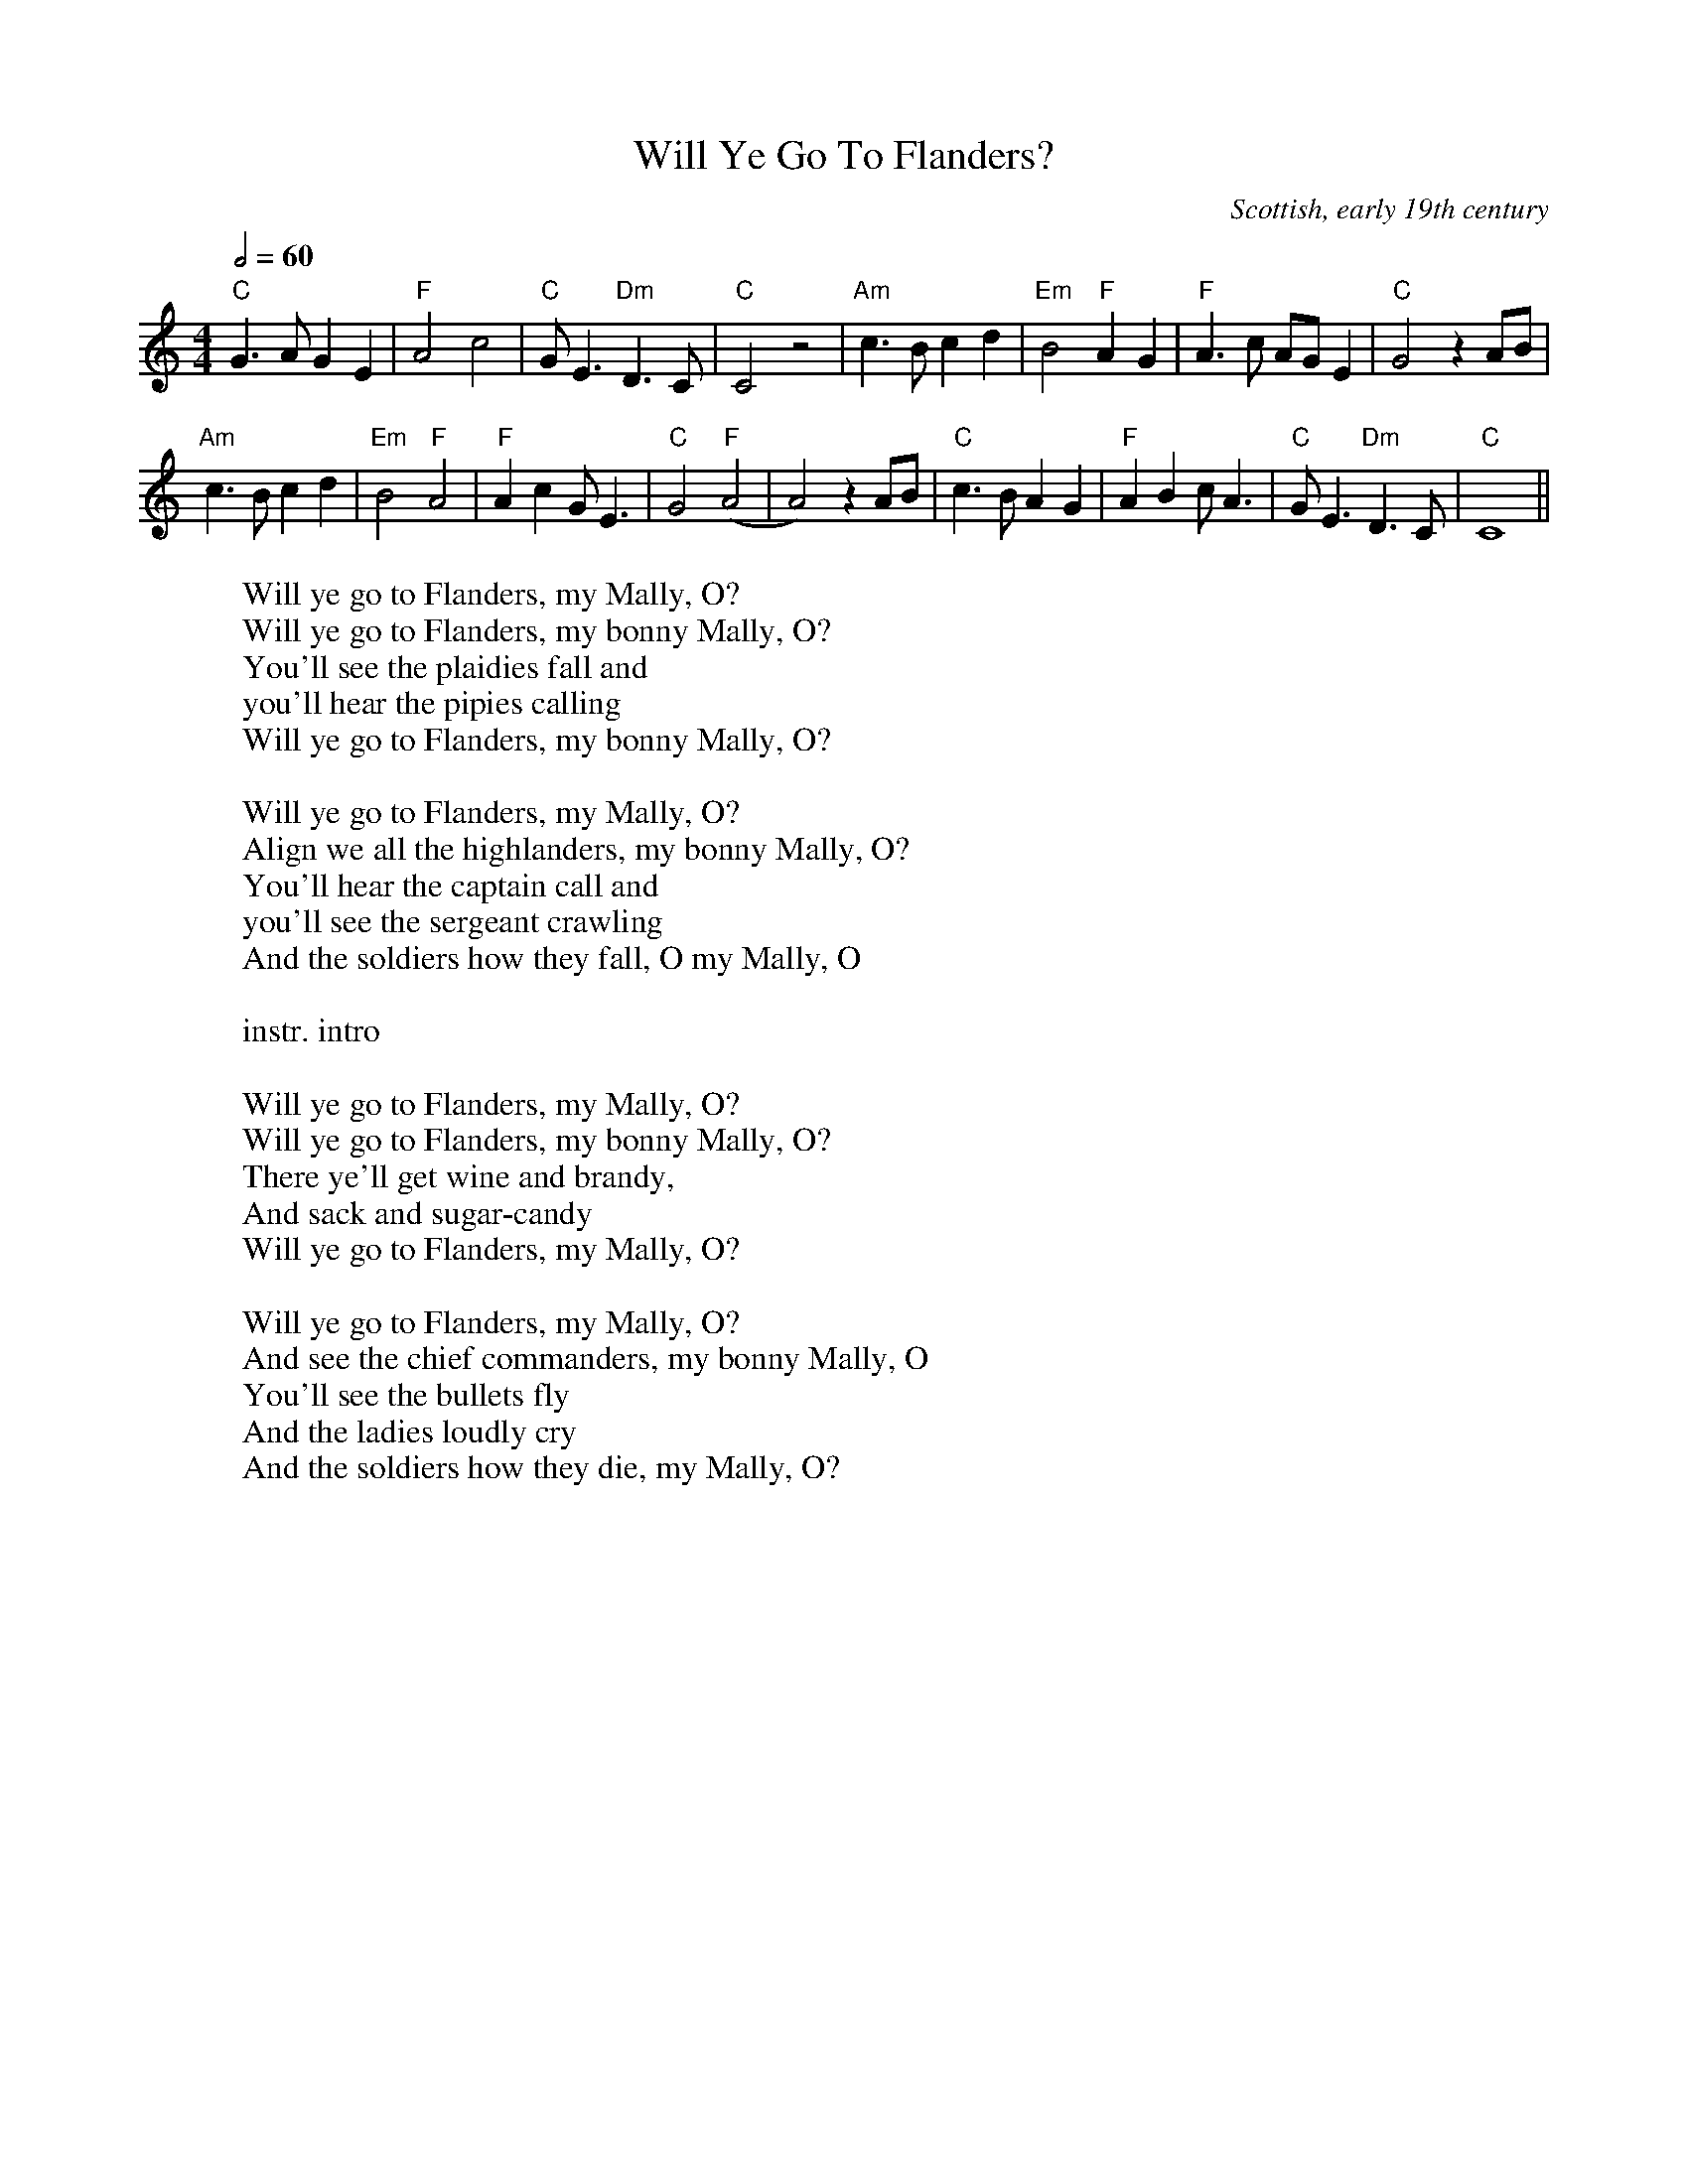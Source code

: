 X:217
T:Will Ye Go To Flanders?
S:Digital Tradition,
N:First and final verses from Folksongs and Ballads of Scotland, MacColl.
N:Additional verse from recording by Ossian.
D:John Faulkner, The 5th Irish Folk Festival
O:Scottish, early 19th century
M:4/4
L:1/8
Q:2/4=60
W:Will ye go to Flanders, my Mally, O?
W:Will ye go to Flanders, my bonny Mally, O?
W:You'll see the plaidies fall and
W:you'll hear the pipies calling
W:Will ye go to Flanders, my bonny Mally, O?
W:
W:Will ye go to Flanders, my Mally, O?
W:Align we all the highlanders, my bonny Mally, O?
W:You'll hear the captain call and
W:you'll see the sergeant crawling
W:And the soldiers how they fall, O my Mally, O
W:
W:instr. intro
W:
W:Will ye go to Flanders, my Mally, O?
W:Will ye go to Flanders, my bonny Mally, O?
W:There ye'll get wine and brandy,
W:And sack and sugar-candy
W:Will ye go to Flanders, my Mally, O?
W:
W:Will ye go to Flanders, my Mally, O?
W:And see the chief commanders, my bonny Mally, O
W:You'll see the bullets fly
W:And the ladies loudly cry
W:And the soldiers how they die, my Mally, O?
K:C
"C"G3A G2E2|"F"A4 c4|"C"GE3 "Dm"D3 C|"C"C4 z4|\
"Am"c3B c2d2|"Em"B4 "F"A2G2|"F"A3c AG E2|"C"G4 z2 AB|
"Am"c3B c2d2|"Em"B4 "F"A4|"F"A2c2 GE3|"C"G4 "F"(A4|A4) z2AB|\
"C"c3B A2G2|"F"A2B2 cA3|"C"GE3 "Dm"D3C|"C"C8||
%W:Will ye go to Flanders, my Mally, O?
%W:And see the bonny soldiers there, my bonny Mally, O
%W:They'll give the pipes a blow
%W:With their plaits and kilts they braw,
%W:The fairest of them , my Mally, O
%W:
